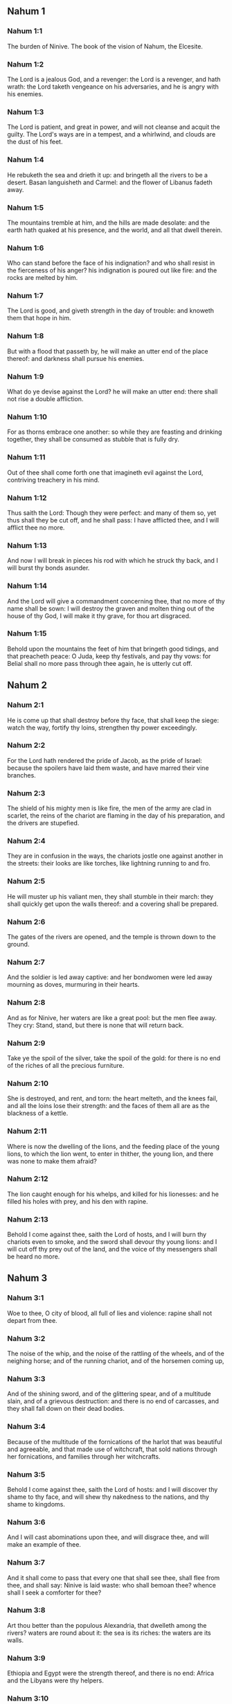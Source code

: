 ** Nahum 1

*** Nahum 1:1

The burden of Ninive. The book of the vision of Nahum, the Elcesite.

*** Nahum 1:2

The Lord is a jealous God, and a revenger: the Lord is a revenger, and hath wrath: the Lord taketh vengeance on his adversaries, and he is angry with his enemies.

*** Nahum 1:3

The Lord is patient, and great in power, and will not cleanse and acquit the guilty. The Lord's ways are in a tempest, and a whirlwind, and clouds are the dust of his feet.

*** Nahum 1:4

He rebuketh the sea and drieth it up: and bringeth all the rivers to be a desert. Basan languisheth and Carmel: and the flower of Libanus fadeth away.

*** Nahum 1:5

The mountains tremble at him, and the hills are made desolate: and the earth hath quaked at his presence, and the world, and all that dwell therein.

*** Nahum 1:6

Who can stand before the face of his indignation? and who shall resist in the fierceness of his anger? his indignation is poured out like fire: and the rocks are melted by him.

*** Nahum 1:7

The Lord is good, and giveth strength in the day of trouble: and knoweth them that hope in him.

*** Nahum 1:8

But with a flood that passeth by, he will make an utter end of the place thereof: and darkness shall pursue his enemies.

*** Nahum 1:9

What do ye devise against the Lord? he will make an utter end: there shall not rise a double affliction.

*** Nahum 1:10

For as thorns embrace one another: so while they are feasting and drinking together, they shall be consumed as stubble that is fully dry.

*** Nahum 1:11

Out of thee shall come forth one that imagineth evil against the Lord, contriving treachery in his mind.

*** Nahum 1:12

Thus saith the Lord: Though they were perfect: and many of them so, yet thus shall they be cut off, and he shall pass: I have afflicted thee, and I will afflict thee no more.

*** Nahum 1:13

And now I will break in pieces his rod with which he struck thy back, and I will burst thy bonds asunder.

*** Nahum 1:14

And the Lord will give a commandment concerning thee, that no more of thy name shall be sown: I will destroy the graven and molten thing out of the house of thy God, I will make it thy grave, for thou art disgraced.

*** Nahum 1:15

Behold upon the mountains the feet of him that bringeth good tidings, and that preacheth peace: O Juda, keep thy festivals, and pay thy vows: for Belial shall no more pass through thee again, he is utterly cut off. 

** Nahum 2

*** Nahum 2:1

He is come up that shall destroy before thy face, that shall keep the siege: watch the way, fortify thy loins, strengthen thy power exceedingly.

*** Nahum 2:2

For the Lord hath rendered the pride of Jacob, as the pride of Israel: because the spoilers have laid them waste, and have marred their vine branches.

*** Nahum 2:3

The shield of his mighty men is like fire, the men of the army are clad in scarlet, the reins of the chariot are flaming in the day of his preparation, and the drivers are stupefied.

*** Nahum 2:4

They are in confusion in the ways, the chariots jostle one against another in the streets: their looks are like torches, like lightning running to and fro.

*** Nahum 2:5

He will muster up his valiant men, they shall stumble in their march: they shall quickly get upon the walls thereof: and a covering shall be prepared.

*** Nahum 2:6

The gates of the rivers are opened, and the temple is thrown down to the ground.

*** Nahum 2:7

And the soldier is led away captive: and her bondwomen were led away mourning as doves, murmuring in their hearts.

*** Nahum 2:8

And as for Ninive, her waters are like a great pool: but the men flee away. They cry: Stand, stand, but there is none that will return back.

*** Nahum 2:9

Take ye the spoil of the silver, take the spoil of the gold: for there is no end of the riches of all the precious furniture.

*** Nahum 2:10

She is destroyed, and rent, and torn: the heart melteth, and the knees fail, and all the loins lose their strength: and the faces of them all are as the blackness of a kettle.

*** Nahum 2:11

Where is now the dwelling of the lions, and the feeding place of the young lions, to which the lion went, to enter in thither, the young lion, and there was none to make them afraid?

*** Nahum 2:12

The lion caught enough for his whelps, and killed for his lionesses: and he filled his holes with prey, and his den with rapine.

*** Nahum 2:13

Behold I come against thee, saith the Lord of hosts, and I will burn thy chariots even to smoke, and the sword shall devour thy young lions: and I will cut off thy prey out of the land, and the voice of thy messengers shall be heard no more. 

** Nahum 3

*** Nahum 3:1

Woe to thee, O city of blood, all full of lies and violence: rapine shall not depart from thee.

*** Nahum 3:2

The noise of the whip, and the noise of the rattling of the wheels, and of the neighing horse; and of the running chariot, and of the horsemen coming up,

*** Nahum 3:3

And of the shining sword, and of the glittering spear, and of a multitude slain, and of a grievous destruction: and there is no end of carcasses, and they shall fall down on their dead bodies.

*** Nahum 3:4

Because of the multitude of the fornications of the harlot that was beautiful and agreeable, and that made use of witchcraft, that sold nations through her fornications, and families through her witchcrafts.

*** Nahum 3:5

Behold I come against thee, saith the Lord of hosts: and I will discover thy shame to thy face, and will shew thy nakedness to the nations, and thy shame to kingdoms.

*** Nahum 3:6

And I will cast abominations upon thee, and will disgrace thee, and will make an example of thee.

*** Nahum 3:7

And it shall come to pass that every one that shall see thee, shall flee from thee, and shall say: Ninive is laid waste: who shall bemoan thee? whence shall I seek a comforter for thee?

*** Nahum 3:8

Art thou better than the populous Alexandria, that dwelleth among the rivers? waters are round about it: the sea is its riches: the waters are its walls.

*** Nahum 3:9

Ethiopia and Egypt were the strength thereof, and there is no end: Africa and the Libyans were thy helpers.

*** Nahum 3:10

Yet she also was removed and carried into captivity: her young children were dashed in pieces at the top of every street, and they cast lots upon her nobles, and all her great men were bound in fetters.

*** Nahum 3:11

Therefore thou also shalt be made drunk, and shalt be despised: and thou shalt seek help from the enemies.

*** Nahum 3:12

All thy strong holds shall be like fig trees with their green figs: if they be shaken, they shall fall into the mouth of the eater.

*** Nahum 3:13

Behold thy people in the midst of thee are women: the gates of thy land shall be set wide open to thy enemies, the fire shall devour thy bars.

*** Nahum 3:14

Draw thee water for the siege, build up thy bulwarks: go into the clay, and tread, work it and make brick.

*** Nahum 3:15

There shall the fire devour thee: thou shalt perish by the sword, it shall devour thee like the bruchus: assemble together like the bruchus, make thyself many like the locust.

*** Nahum 3:16

Thou hast multiplied thy merchandises above the stars of heaven: the bruchus hath spread himself and flown away.

*** Nahum 3:17

Thy guards are like the locusts: and thy little ones like the locusts of locusts which swarm on the hedges in the day of cold: the sun arose, and they flew away, and their place was not known where they were.

*** Nahum 3:18

Thy shepherds have slumbered, O king of Assyria, thy princes shall be buried: thy people are hid in the mountains, and there is none to gather them.

*** Nahum 3:19

Thy destruction is not hidden, thy wound is grievous: all that have heard the fame of thee, have clapped their hands over thee: for upon whom hath not thy wickedness passed continually?  
